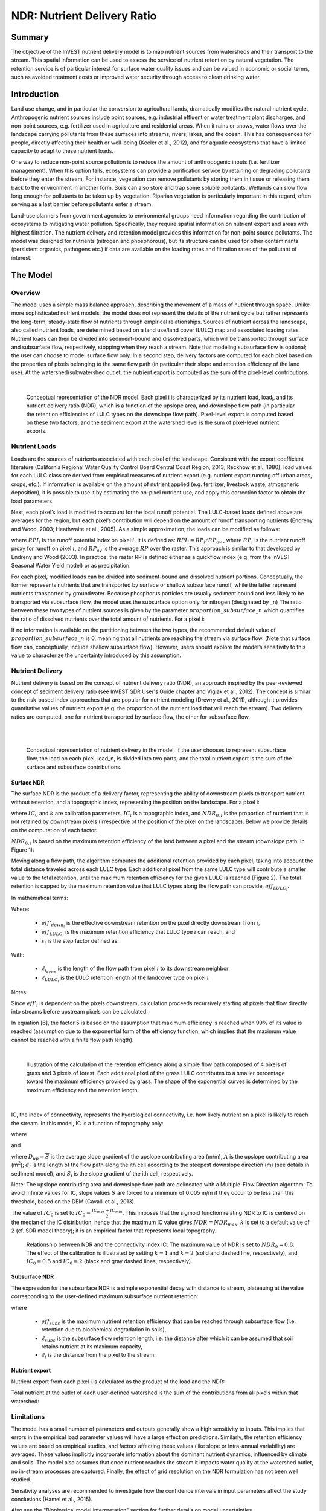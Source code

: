 .. _ndr:

****************************
NDR: Nutrient Delivery Ratio
****************************

Summary
=======

The objective of the InVEST nutrient delivery model is to map nutrient sources from watersheds and their transport to the stream. This spatial information can be used to assess the service of nutrient retention by natural vegetation. The retention service is of particular interest for surface water quality issues and can be valued in economic or social terms, such as avoided treatment costs or improved water security through access to clean drinking water.

Introduction
============

Land use change, and in particular the conversion to agricultural lands, dramatically modifies the natural nutrient cycle. Anthropogenic nutrient sources include point sources, e.g. industrial effluent or water treatment plant discharges, and non-point sources, e.g. fertilizer used in agriculture and residential areas. When it rains or snows, water flows over the landscape carrying pollutants from these surfaces into streams, rivers, lakes, and the ocean. This has consequences for people, directly affecting their health or well-being (Keeler et al., 2012), and for aquatic ecosystems that have a limited capacity to adapt to these nutrient loads.

One way to reduce non-point source pollution is to reduce the amount of anthropogenic inputs (i.e. fertilizer management). When this option fails, ecosystems can provide a purification service by retaining or degrading pollutants before they enter the stream. For instance, vegetation can remove pollutants by storing them in tissue or releasing them back to the environment in another form. Soils can also store and trap some soluble pollutants. Wetlands can slow flow long enough for pollutants to be taken up by vegetation. Riparian vegetation is particularly important in this regard, often serving as a last barrier before pollutants enter a stream.

Land-use planners from government agencies to environmental groups need information regarding the contribution of ecosystems to mitigating water pollution. Specifically, they require spatial information on nutrient export and areas with highest filtration. The nutrient delivery and retention model provides this information for non-point source pollutants. The model was designed for nutrients (nitrogen and phosphorous), but its structure can be used for other contaminants (persistent organics, pathogens etc.) if data are available on the loading rates and filtration rates of the pollutant of interest.


The Model
=========

Overview
--------

The model uses a simple mass balance approach, describing the movement of a mass of nutrient through space. Unlike more sophisticated nutrient models, the model does not represent the details of the nutrient cycle but rather represents the long-term, steady-state flow of nutrients through empirical relationships. Sources of nutrient across the landscape, also called nutrient loads, are determined based on a land use/land cover (LULC) map and associated loading rates. Nutrient loads can then be divided into sediment-bound and dissolved parts, which will be transported through surface and subsurface flow, respectively, stopping when they reach a stream. Note that modeling subsurface flow is optional; the user can choose to model surface flow only. In a second step, delivery factors are computed for each pixel based on the properties of pixels belonging to the same flow path (in particular their slope and retention efficiency of the land use). At the watershed/subwatershed outlet, the nutrient export is computed as the sum of the pixel-level contributions.

|

.. figure:: ./ndr/figure1.png

 Conceptual representation of the NDR model. Each pixel i is characterized by its nutrient load, load\ :sub:`i`, and its nutrient delivery ratio (NDR), which is a function of the upslope area, and downslope flow path (in particular the retention efficiencies of LULC types on the downslope flow path). Pixel-level export is computed based on these two factors, and the sediment export at the watershed level is the sum of pixel-level nutrient exports.

Nutrient Loads
--------------

Loads are the sources of nutrients associated with each pixel of the landscape. Consistent with the export coefficient literature (California Regional Water Quality Control Board Central Coast Region, 2013; Reckhow et al., 1980), load values for each LULC class are derived from empirical measures of nutrient export (e.g. nutrient export running off urban areas, crops, etc.). If information is available on the amount of nutrient applied (e.g. fertilizer, livestock waste, atmospheric deposition), it is possible to use it by estimating the on-pixel nutrient use, and apply this correction factor to obtain the load parameters.

Next, each pixel’s load is modified to account for the local runoff potential. The LULC-based loads defined above are averages for the region, but each pixel’s contribution will depend on the amount of runoff transporting nutrients (Endreny and Wood, 2003; Heathwaite et al., 2005). As a simple approximation, the loads can be modified as follows:

.. math:: modified.load_{x_i}=load_{x_i}\cdot RPI_{x_i}
	:label: (ndr. 1)

where :math:`RPI_i` is the runoff potential index on pixel :math:`i`. It is defined as:
:math:`RPI_i = RP_i/RP_{av}`  , where :math:`RP_i` is the nutrient runoff proxy for runoff on pixel :math:`i`, and :math:`RP_{av}` is the average :math:`RP` over the raster. This approach is similar to that developed by Endreny and Wood (2003). In practice, the raster RP is defined either as a quickflow index (e.g. from the InVEST Seasonal Water Yield model) or as precipitation.

For each pixel, modified loads can be divided into sediment-bound and dissolved nutrient portions. Conceptually, the former represents nutrients that are transported by surface or shallow subsurface runoff, while the latter represent nutrients transported by groundwater. Because phosphorus particles are usually sediment bound and less likely to be transported via subsurface flow, the model uses the subsurface option only for nitrogen (designated by \_n) The ratio between these two types of nutrient sources is given by the parameter :math:`proportion\_subsurface\_n` which quantifies the ratio of dissolved nutrients over the total amount of nutrients. For a pixel i:

.. math:: load_{surf,i} = (1-proportion\_subsurface_i) \cdot modified.load\_n_i
	:label: (ndr. 2)
.. math:: load_{subsurf,i} = proportion\_subsurface_i \cdot modified.load\_n_i
	:label: (ndr. 3)

If no information is available on the partitioning between the two types, the recommended default value of :math:`proportion\_subsurface\_n` is 0, meaning that all nutrients are reaching the stream via surface flow. (Note that surface flow can, conceptually, include shallow subsurface flow). However, users should explore the model’s sensitivity to this value to characterize the uncertainty introduced by this assumption.



Nutrient Delivery
------------------

Nutrient delivery is based on the concept of nutrient delivery ratio (NDR), an approach inspired by the peer-reviewed concept of sediment delivery ratio (see InVEST SDR User's Guide chapter and Vigiak et al., 2012). The concept is similar to the risk-based index approaches that are popular for nutrient modeling (Drewry et al., 2011), although it provides quantitative values of nutrient export (e.g. the proportion of the nutrient load that will reach the stream). Two delivery ratios are computed, one for nutrient transported by surface flow, the other for subsurface flow.

|
|

.. figure:: ./ndr/figure2.png

 Conceptual representation of nutrient delivery in the model. If the user chooses to represent subsurface flow, the load on each pixel, load_n, is divided into two parts, and the total nutrient export is the sum of the surface and subsurface contributions.


Surface NDR
^^^^^^^^^^^

The surface NDR is the product of a delivery factor, representing the ability of downstream pixels to transport nutrient without retention, and a topographic index, representing the position on the landscape. For a pixel i:

.. math:: NDR_i = NDR_{0,i}\left(1 + \exp\left(\frac{IC_0-IC_i}{k}\right)\right)^{-1}
	:label: (ndr. 4)

where :math:`IC_0` and :math:`k` are calibration parameters, :math:`IC_i` is a topographic index, and :math:`NDR_{0,i}` is the proportion of nutrient that is not retained by downstream pixels (irrespective of the position of the pixel on the landscape). Below we provide details on the computation of each factor.

:math:`NDR_{0,i}` is based on the maximum retention efficiency of the land between a pixel and the stream (downslope path, in Figure 1):

.. math:: NDR_{0,i} = 1 - eff'_i
	:label: (ndr. 5)

Moving along a flow path, the algorithm computes the additional retention provided by each pixel, taking into account the total distance traveled across each LULC type. Each additional pixel from the same LULC type will contribute a smaller value to the total retention, until the maximum retention efficiency for the given LULC is reached (Figure 2). The total retention is capped by the maximum retention value that LULC types along the flow path can provide, :math:`eff_{LULC_i}`.

In mathematical terms:

.. math:: eff'_i =
    \begin{cases}
        eff_{LULC_i}\cdot(1-s_i) & \mathrm{if\ } down_i \mathrm{\ is\ a\ stream\ pixel}\\
        eff'_{down_i}\cdot s_i + eff_{LULC_i}\cdot (1 - s_i) & \mathrm{if\ } eff_{LULC_i} > eff'_{down_i}\\
        eff'_{down_i} & otherwise
    \end{cases}
  :label: (ndr. 6)

Where:

 * :math:`eff'_{down_i}` is the effective downstream retention on the pixel directly downstream from :math:`i`,
 * :math:`eff_{LULC_i}` is the maximum retention efficiency that LULC type :math:`i` can reach, and
 * :math:`s_i` is the step factor defined as:

.. math:: s_i=\exp\left(\frac{-5 \ell_{i_{down}}}{\ell_{LULC_i}}\right)
   :label: (ndr. 7)

With:

 * :math:`\ell_{i_{down}}` is the length of the flow path from pixel :math:`i` to its downstream neighbor
 * :math:`\ell_{LULC_i}` is the LULC retention length of the landcover type on pixel :math:`i`

Notes:

Since :math:`eff'_i` is dependent on the pixels downstream, calculation proceeds recursively starting at pixels that flow directly into streams before upstream pixels can be calculated.

In equation [6], the factor 5 is based on the assumption that maximum efficiency is reached when 99% of its value is reached (assumption due to the exponential form of the efficiency function, which implies that the maximum value cannot be reached with a finite flow path length).

|

.. figure:: ./ndr/figure3.png

 Illustration of the calculation of the retention efficiency along a simple flow path composed of 4 pixels of grass and 3 pixels of forest. Each additional pixel of the grass LULC contributes to a smaller percentage toward the maximum efficiency provided by grass. The shape of the exponential curves is determined by the maximum efficiency and the retention length.

|

IC, the index of connectivity, represents the hydrological connectivity, i.e. how likely nutrient on a pixel is likely to reach the stream. In this model, IC is a function of topography only:

.. math:: IC=\log_{10}\left(\frac{D_{up}}{D_{dn}}\right)
	:label: (ndr. 8)

where

.. math:: D_{up} = \overline{S}\sqrt{A}
	:label: (ndr. 9)

and

.. math:: D_{dn} = \sum_i \frac{d_i}{S_i}
	:label: (ndr. 10)

where :math:`D_{up} = \overline{S}` is the average slope gradient of the upslope contributing area (m/m), :math:`A` is the upslope contributing area (m\ :sup:`2`\); :math:`d_i` is the length of the flow path along the ith cell according to the steepest downslope direction (m) (see details in sediment model), and :math:`S_i` is the slope gradient of the ith cell, respectively.

Note: The upslope contributing area and downslope flow path are delineated with a Multiple-Flow Direction algorithm. To avoid infinite values for IC, slope values :math:`S` are forced to a minimum of 0.005 m/m if they occur to be less than this threshold, based on the DEM (Cavalli et al., 2013).


The value of :math:`IC_0` is set to :math:`IC_0 = \frac{IC_{max}+IC_{min}}{2}`.
This imposes that the sigmoid function relating NDR to IC is centered on the median of the IC distribution, hence that the maximum IC value gives :math:`NDR=NDR_{max}`. :math:`k` is set to a default value of 2 (cf. SDR model theory); it is an empirical factor that represents local topography.

.. figure:: ./ndr/figure4.png

 Relationship between NDR and the connectivity index IC. The maximum value of NDR is set to :math:`NDR_{0}=0.8`. The effect of the calibration is illustrated by setting :math:`k=1` and :math:`k=2` (solid and dashed line, respectively), and :math:`IC_0=0.5` and :math:`IC_0=2` (black and gray dashed lines, respectively).

Subsurface NDR
^^^^^^^^^^^^^^

The expression for the subsurface NDR is a simple exponential decay with distance to stream, plateauing at the value corresponding to the user-defined maximum subsurface nutrient retention:

.. math:: NDR_{subs,i} = 1 - eff_{subs}\left(1-e^\frac{-5\cdot\ell}{\ell_{subs}}\right)
	:label: (ndr. 11)

where

 * :math:`eff_{subs}` is the maximum nutrient retention efficiency that can be reached through subsurface flow (i.e. retention due to biochemical degradation in soils),

 * :math:`\ell_{subs}` is the subsurface flow retention length, i.e. the distance after which it can be assumed that soil retains nutrient at its maximum capacity,

 * :math:`\ell_i` is the distance from the pixel to the stream.


Nutrient export
^^^^^^^^^^^^^^^

Nutrient export from each pixel i is calculated as the product of the load and the NDR:

.. math:: x_{exp_i} = load_{surf,i} \cdot NDR_{surf,i} + load_{subs,i} \cdot NDR_{subs,i}
	:label: (ndr. 12)

Total nutrient at the outlet of each user-defined watershed is the sum of the contributions from all pixels within that watershed:

.. math:: x_{exp_{tot}} = \sum_i x_{exp_i}
	:label: (ndr. 13)


Limitations
-----------

The model has a small number of parameters and outputs generally show a high sensitivity to inputs. This implies that errors in the empirical load parameter values will have a large effect on predictions. Similarly, the retention efficiency values are based on empirical studies, and factors affecting these values (like slope or intra-annual variability) are averaged. These values implicitly incorporate information about the dominant nutrient dynamics, influenced by climate and soils. The model also assumes that once nutrient reaches the stream it impacts water quality at the watershed outlet, no in-stream processes are captured. Finally, the effect of grid resolution on the NDR formulation has not been well studied.

Sensitivity analyses are recommended to investigate how the confidence intervals in input parameters affect the study conclusions (Hamel et al., 2015).

Also see the "Biophysical model interpretation" section for further details on model uncertainties.


Options for Valuation
---------------------

Nutrient export predictions can be used for quantitative valuation of the nutrient retention service. For example, scenario comparison can serve to evaluate the change in purification service between landscapes. The total nutrient load can be used as a reference point, assuming that the landscape has 0 retention. Comparing the current scenario export to the total nutrient load provides a quantitative measure of the retention service of the current landscape.

An important note about assigning a monetary value to any service is that valuation should only be done on model outputs that have been calibrated and validated. Otherwise, it is unknown how well the model is representing the area of interest, which may lead to misrepresentation of the exact value. If the model has not been calibrated, only relative results should be used (such as an increase of 10%) not absolute values (such as 1,523 kg, or 42,900 dollars.)


Data Needs
==========

This section outlines the specific data used by the model. See the Appendix for additional information on data sources and pre-processing. Please consult the InVEST sample data (located in the folder where InVEST is installed, if you also chose to install sample data) for examples of all of these data inputs. This will help with file type, folder structure and table formatting. *Note that all GIS inputs must be in the same projected coordinate system and in linear meter units.* Raster inputs may have different cell sizes, and they will be resampled to match the cell size of the DEM. Therefore, all model results will have the same cell size as the DEM.

You may choose to run the model with either Nitrogen or Phosphorus or both at the same time. If only one of these is chosen, then all inputs must match. For example, if running Nitrogen, you must provide load_n, eff_n, crit_len_n, Subsurface Critical Length (Nitrogen) and Subsurface Maximum Retention Efficiency (Nitrogen).

- **Workspace** (required). Folder where model outputs will be written. Make sure that there is ample disk space, and write permissions are correct.

- **Suffix** (optional). Text string that will be appended to the end of output file names, as "_Suffix". Use a Suffix to differentiate model runs, for example by providing a short name for each scenario. If a Suffix is not provided, or changed between model runs, the tool will overwrite previous results.

-  **Digital elevation model** (DEM) (required). Raster dataset with an elevation value for each pixel, given in meters. Make sure the DEM is corrected by filling in sinks, and compare the output stream maps with hydrographic maps of the area. To ensure proper flow routing, the DEM should extend beyond the watersheds of interest, rather than being clipped to the watershed edge.

-  **Land use/land cover** (required). Raster of land use/land cover (LULC) for each pixel, where each unique integer represents a different land use/land cover class. *All values in this raster MUST have corresponding entries in the Biophysical table.*

-  **Nutrient runoff proxy** (required). Raster representing the spatial variability in runoff potential, i.e. the capacity to transport nutrient downstream. This raster can be defined as a quickflow index (e.g. from the InVEST Seasonal Water Yield model) or simply as annual precipitation. The model will normalize this raster (by dividing by its average value) to compute the runoff potential index (RPI, see Eq. 1). There is not a specific requirement for the units of this input, since it will be normalized by the model before use in calculations.

-  **Watersheds** (required). Shapefile delineating the boundary of the watershed to be modeled. Results will be aggregated within each polygon defined. The column *ws_id* is required, containing a unique integer value for each polygon.

-  **Biophysical Table** (required). A .csv (Comma Separated Value) table containing model information corresponding to each of the land use classes in the LULC raster. *All LULC classes in the LULC raster MUST have corresponding values in this table.* Each row is a land use/land cover class and columns must be named and defined as follows:

  * **lucode** (required): Unique integer for each LULC class (e.g., 1 for forest, 3 for grassland, etc.) *Every value in the LULC map MUST have a corresponding lucode value in the biophysical table.*
  * **description** (optional): Descriptive name of land use/land cover class
  * **load_n** (and/or **load_p**) (at least one is required): The nutrient loading for each land use class, given as floating point values with units of kilograms per hectare per year. Suffix "_n" stands for nitrogen, and "_p" for phosphorus, and the two compounds can be modeled at the same time or separately.

	Note 1: Loads are the sources of nutrients associated with each LULC class. If you want to represent different levels of fertilizer application,  you will need to create separate LULC classes, for example one class called "crops - high fertilizer use" a separate class called "crops - low fertilizer use" etc.

	Note 2: Load values may be expressed either as the amount of nutrient applied (e.g. fertilizer, livestock waste, atmospheric deposition); or as “extensive” measures of contaminants, which are empirical values representing the contribution of a parcel to the nutrient budget (e.g. nutrient export running off urban areas, crops, etc.) In the latter case, the load should be corrected for the nutrient retention from downstream pixels of the same LULC. For example, if the measured (or empirically derived) export value for forest is 3 kg.ha-1.yr-1 and the retention efficiency is 0.8, users should enter 15(kg.ha-1.yr-1) in the n_load column of the biophysical table; the model will calculate the nutrient running off the forest pixel as 15*(1-0.8) = 3 kg.ha-1.yr-1.

  * **eff_n** (and/or **eff_p**) (at least one is required): The maximum retention efficiency for each LULC class, a floating point value between zero and 1. The nutrient retention capacity for a given vegetation type is expressed as a proportion of the amount of nutrient from upstream. For example, high values (0.6 to 0.8) may be assigned to all natural vegetation types (such as forests, natural pastures, wetlands, or prairie), indicating that 60-80% of nutrient is retained. Like above, suffix "_n" stands for nitrogen, and "_p" for phosphorus, and the two compounds can be modeled at the same time or separately.
  * **crit_len_n** (and/or **crit_len_p**) (at least one is required): The distance after which it is assumed that a patch of a particular LULC type retains nutrient at its maximum capacity, given in meters. If nutrients travel a distance smaller than the retention length, the retention efficiency will be less than the maximum value *eff_x*, following an exponential decay (see Nutrient Delivery section).
  * **proportion_subsurface_n** (required if evaluating nitrogen, not required if only evaluating phosphorus): The proportion of dissolved nutrients over the total amount of nutrients, expressed as floating point value (ratio) between 0 and 1. By default, this value should be set to 0, indicating that all nutrients are delivered via surface flow.

  An example biophysical table follows, with fields **load_p**, **eff_p** and **crit_len_p** related to the NDR model. Note that these fields are for the case where only phosphorus is being evaluated. This is only to be used as an example, your LULC classes and corresponding values will be different.

  .. csv-table::
    :file: ../invest-sample-data/NDR/biophysical_table_gura.csv
    :header-rows: 1
    :name: NDR Biophysical Table Example
    :widths: auto

- **Threshold flow accumulation** (required): The number of upstream cells that must flow into a cell before it is considered part of a stream, which is used to classify streams from the DEM. This threshold directly affects the expression of hydrologic connectivity and the nutrient export result: when a flow path reaches the stream, nutrient retention stops and the nutrient exported is assumed to reach the catchment outlet. It is important to choose this value carefully, so modeled streams come as close to reality as possible. See Appendix 1 for more information on choosing this value. Integer value, with no commas or periods - for example "1000".

-  **Borselli k parameter** (required): Calibration parameter that determines the shape of the relationship between hydrologic connectivity (the degree of connection from patches of land to the stream) and the nutrient delivery ratio (percentage of nutrient that actually reaches the stream; cf. Figure 2). The default value is 2.

- **Subsurface Critical Length (Nitrogen or Phosphorus)** (required): The distance (traveled subsurface and downslope) after which it is assumed that soil retains nutrient at its maximum capacity, given in meters. If dissolved nutrients travel a distance smaller than Subsurface Critical Length, the retention efficiency will be lower than the Subsurface Maximum Retention Efficiency value defined. Setting this value to a distance smaller than the pixel size will result in the maximum retention efficiency being reached within one pixel only.

- **Subsurface Maximum Retention Efficiency (Nitrogen or Phosphorus)** (required): The maximum nutrient retention efficiency that can be reached through subsurface flow, a floating point value between 0 and 1. This field characterizes the retention due to biochemical degradation in soils.

Running the Model
=================

To launch the Nutrient model navigate to the Windows Start Menu -> All Programs -> InVEST [*version*] -> NDR. The interface does not require a GIS desktop, although the results will need to be explored with any GIS tool such as ArcGIS or QGIS.


Interpreting results
--------------------

The following is a short description of each of the outputs from the Nutrient Delivery model. Final results are found within the user defined Workspace specified for this model run. In the file names below, "x" stands for either n (nitrogen) or p (phosphorus), depending on which nutrients were modeled. And "Suffix" refers to the optional user-defined Suffix input to the model.

The resolution of the output rasters will be the same as the resolution of the DEM provided as input.

* **Parameter log**: Each time the model is run, a text (.txt) file will be created in the Workspace. The file will list the parameter values and output messages for that run and will be named according to the service, date and time. When contacting NatCap about errors in a model run, please include the parameter log.

* **[Workspace]** folder:

	* **watershed_results_ndr_[Suffix].shp**: Shapefile which aggregates the nutrient model results per watershed, with "x" in the field names below being n for nitrogen, and p for phosphorus. The .dbf table contains the following information for each watershed:

		* *surf_x_ld*: Total nutrient loads (sources) in the watershed, i.e. the sum of the nutrient contribution from all surface LULC without filtering by the landscape. [units kg/year]
        	* *sub_x_ld*: Total subsurface nutrient loads in the watershed. [units kg/year]
		* *x_exp_tot*: Total nutrient export from the watershed.[units kg/year] (Eq. 13)

	* **x_export_[Suffix].tif** : A pixel level map showing how much load from each pixel eventually reaches the stream. [units: kg/pixel] (Eq. 12)

* **[Workspace]\\intermediate_outputs** folder:

	* **crit_len_x**: Retention length values, crit_len, found in the biophysical table
	* **d_dn**: Downslope factor of the index of connectivity (Eq. 10)
	* **d_up**: Upslope factor of the index of connectivity (Eq. 9)
	* **eff_n**: Retention efficiencies, eff_x, found in the biophysical table
    	* **dist_to_channel**: Average downstream distance from a pixel to the stream
    	* **eff_x**: Raw per-landscape cover retention efficiency for nutrient `x`.
	* **effective_retention_x**: Effective retention provided by the downslope flow path for each pixel (Eq. 6)
	* **flow_accumulation**: Flow accumulation created from the DEM
	* **flow_direction**: Flow direction created from the DEM
	* **ic_factor**: Index of connectivity (Eq. 8)
	* **load_x**: Loads (for surface transport) per pixel [units: kg/year]
    	* **modified_load_x**: Raw load scaled by the runoff proxy index. [units: kg/year]
	* **ndr_x**: NDR values (Eq. 4)
	* **runoff_proxy_index**: Normalized values for the Runoff Proxy input to the model
	* **s_accumulation** and **s_bar**: Slope parameters for the IC equation found in the Nutrient Delivery section
	* **stream**: Stream network created from the DEM, with 0 representing land pixels, and 1 representing stream pixels. Compare this layer with a real-world stream map, and adjust the Threshold Flow Accumulation so that **stream.tif**  matches real-world streams as closely as possible.
	* **sub_crit_len_n**: Critical distance value for subsurface transport of nitrogen (constant over the landscape)
	* **sub_eff_n**: Subsurface retention efficiency for nitrogen (constant over the landscape)
	* **sub_effective_retention_n**: Subsurface effective retention for nitrogen
    	* **surface_load_n**: Above ground nutrient loads [units: kg/year]
	* **sub_load_n**: Nitrogen loads for subsurface transport [units: kg/year]
	* **sub_ndr_n**: Subsurface nitrogen NDR values
    	* **thresholded_slope**: Raster with slope values thresholded for correct calculation of IC.



Biophysical Model Interpretation for Valuation
----------------------------------------------

Some valuation approaches, such as those relying on the changes in water quality for a treatment plant, are very sensitive to the model absolute predictions. Therefore, it is important to consider the uncertainties associated with the use of InVEST as a predictive tool and minimize their effect on the valuation step.

Model parameter uncertainties
^^^^^^^^^^^^^^^^^^^^^^^^^^^^^

Uncertainties in input parameters can be characterized through a literature review (e.g. examining the distribution of values from different studies). One option to assess the impact of parameter uncertainties is to conduct local or global sensitivity analyses, with parameter ranges obtained from the literature (Hamel et al., 2015).

Model structural uncertainties
^^^^^^^^^^^^^^^^^^^^^^^^^^^^^^

The InVEST model computes a nutrient mass balance over a watershed, subtracting nutrient losses (conceptually represented by the retention coefficients), from the total nutrient sources. Where relevant, it is possible to distinguish between surface and subsurface flow paths, adding three parameters to the model. In the absence of empirical knowledge, modelers can assume that the surface load and retention parameters represent both transport process. Testing and calibration of the model is encouraged, acknowledging two main challenges:

 * Knowledge gaps in nutrient transport: although there is strong evidence of the impact of land use change on nutrient export, modeling of the watershed scale dynamics remains challenging (Breuer et al., 2008; Scanlon et al., 2007). Calibration is therefore difficult and not recommended without in-depth analyses that would provide confidence in model process representation (Hamel et al., 2015)

 * Potential contribution from point source pollution: domestic and industrial waste are often part of the nutrient budget and should be accounted for during calibration (for example, by adding point-source nutrient loads to modeled nutrient export, then comparing the sum to observed data).

Comparison to observed data
^^^^^^^^^^^^^^^^^^^^^^^^^^^

Despite the above uncertainties, the InVEST model provides a first-order assessment of the processes of nutrient retention and may be compared with observations. Time series of nutrient concentration used for model validation should span over a reasonably long period (preferably at least 10 years) to attenuate the effect of inter-annual variability. Time series should also be relatively complete throughout a year (without significant seasonal data gaps) to ensure comparison with total annual loads. If the observed data is expressed as a time series of nutrient concentration, they need to be converted to annual loads (LOADEST and FLUX32 are two software facilitating this conversion). Additional details on methods and model performance for relative predictions can be found in the study of Hamel and Guswa 2015.

If there are dams on streams in the analysis area, it is possible that they are retaining nutrient, such that it will not arrive at the outlet of the study area. In this case, it may be useful to adjust for this retention when comparing model results with observed data. For an example of how this was done for a study in the northeast U.S., see Griffin et al 2020. The dam retention methodology is described in the paper's Appendix, and requires knowing the nutrient trapping efficiency of the dam(s).



Appendix: Data sources
======================

This is a rough compilation of data sources and suggestions about finding, compiling, and formatting data, providing links to global datasets that can get you started. It is highly recommended to look for more local and accurate data (from national, state, university, literature, NGO and other sources) and only use global data for final analyses if nothing more local is available.


Digital elevation model
-----------------------

DEM data is available for any area of the world, although at varying resolutions.

Free raw global DEM data is available from:

 *  The World Wildlife Fund - https://www.worldwildlife.org/pages/hydrosheds
 *  NASA: \ https://asterweb.jpl.nasa.gov/gdem.asp (30m resolution); and easy access to SRTM data: \ http://dwtkns.com/srtm/
 *  USGS: \ https://earthexplorer.usgs.gov/

Alternatively, it may be purchased relatively inexpensively at sites such as MapMart (www.mapmart.com).

The DEM resolution may be a very important parameter depending on the project’s goals. For example, if decision makers need information about impacts of roads on ecosystem services then fine resolution is needed. The hydrological aspects of the DEM used in the model must be correct. Most raw DEM data has errors, so it's likely that the DEM will need to be filled to remove sinks. Multiple passes of the ArcGIS Fill tool, or QGIS Wang & Liu Fill algorithm (SAGA library) have shown good results. Look closely at the stream network produced by the model (**stream.tif**). If streams are not continuous, but broken into pieces, the DEM still has sinks that need to be filled. If filling sinks multiple times does not create a continuous stream network, perhaps try a different DEM. If the results show an unexpected grid pattern, this may be due to reprojecting the DEM with a "nearest neighbor" interpolation method instead of "bilinear" or "cubic". In this case, go back to the raw DEM data and reproject using "bilinear" or "cubic".

Also see the User Guide section **Getting Started > Working with the DEM** for more guidance about preparing this layer.


Land use/land cover
-------------------

A key component for all water models is a spatially continuous land use/land cover (LULC) raster, where all pixels must have a land use/land cover class defined. Gaps in data will create missing data (holes) in the output layers. Unknown data gaps should be approximated.

Global land use data is available from:

 *  NASA: https://lpdaac.usgs.gov/products/mcd12q1v006/ (MODIS multi-year global landcover data provided in several classifications)
 *  The European Space Agency: http://www.esa-landcover-cci.org/ (Three global maps for the 2000, 2005 and 2010 epochs)

Data for the U.S. is provided by the USGS and Department of the Interior via the National Land Cover Database: https://www.usgs.gov/centers/eros/science/national-land-cover-database

The simplest categorization of LULCs on the landscape involves delineation by land cover only (e.g., cropland, forest, grassland). Several global and regional land cover classifications are available (e.g., Anderson et al. 1976), and often detailed land cover classification has been done for the landscape of interest.

A slightly more sophisticated LULC classification involves breaking relevant LULC types into more meaningful types. For example, agricultural land classes could be broken up into different crop types or forest could be broken up into specific species. The categorization of land use types depends on the model and how much data is available for each of the land types. You should only break up a land use type if it will provide more accuracy in modeling. For instance, only break up ‘crops’ into different crop types if you have information on the difference in nutrient export and retention between crop management values.

*Sample Land Use/Land Cover Table - yours will probably be different*

  ====== ===========================
  lucode Land Use/Land Cover
  ====== ===========================
  1      Evergreen Needleleaf Forest
  2      Evergreen Broadleaf Forest
  3      Deciduous Needleleaf Forest
  4      Deciduous Broadleaf Forest
  5      Mixed Cover
  6      Woodland
  7      Wooded Grassland
  8      Closed Shrubland
  9      Open Shrubland
  10     Grassland
  11     Cropland (row Crops)
  12     Bare Ground
  13     Urban and Built-Up
  14     Wetland
  15     Mixed evergreen
  16     Mixed Forest
  17     Orchards/Vineyards
  18     Pasture
  ====== ===========================

Nutrient runoff proxy
---------------------

Either the quickflow index (e.g. from the InVEST Seasonal Water Yield or other model) or average annual precipitation may be used. Average annual precipitation may be interpolated from existing rain gages, and global data sets from remote sensing models to account for remote areas. When considering rain gage data, make sure that they provide good coverage over the area of interest, especially if there are large changes in elevation that cause precipitation amounts to be heterogeneous within the AOI. Ideally, the gauges will have at least 10 years of continuous data, with no large gaps, around the same time period as the land use/land cover map used.

If field data are not available, you can use coarse annual precipitation data from the freely available global data sets developed by World Clim (https://www.worldclim.org/) or the Climatic Research Unit (http://www.cru.uea.ac.uk).

Watersheds / subwatersheds
--------------------------

To delineate watersheds, we provide the InVEST tool DelineateIT, which is relatively simple yet fast and has the advantage of creating watersheds that might overlap, such as watersheds draining to several dams on the same river. See the User Guide chapter for DelineateIt for more information on this tool. Watershed creation tools are also provided with GIS software, as well as some hydrology models. It is recommended that you delineate watersheds using the DEM that you are modeling with, so the watershed boundary corresponds correctly to the topography.

Alternatively, a number of watershed maps are available online, e.g. HydroBASINS: https://hydrosheds.org/. Note that if watershed boundaries are not based on the same DEM that is being modeled, results that are aggregated to these watersheds are likely to be inaccurate.

Exact locations of specific structures, such as drinking water facility intakes or reservoirs, should be obtained from the managing entity or may be obtained on the web:

 * The U.S. National Inventory of Dams: https://nid.sec.usace.army.mil/

 * Global Reservoir and Dam (GRanD) Database: http://globaldamwatch.org/grand/

 * World Water Development Report II dam database: https://wwdrii.sr.unh.edu/download.html

Some of these datasets include the catchment area draining to each dam, which should be compared with the area of the watershed(s) generated by the delineation tool to assess accuracy.

Threshold flow accumulation
---------------------------

There is no one "correct" value for the threshold flow accumulation (TFA). The correct value for your application is the value that causes the model to create a stream layer that looks as close as possible to the real-world stream network in the watershed. Compare the model output file *stream.tif* with a known correct stream map, and adjust the TFA accordingly - larger values of TFA will create a stream network with fewer tributaries, smaller values of TFA will create a stream network with more tributaries. A good value to start with is 1000, but note that this can vary widely depending on the resolution of the DEM, local climate and topography. Note that generally streams delineated from a DEM do not exactly match the real world, so just try to come as close as possible. If the modelled streams are very different, then consider trying a different DEM. This is an integer value, with no commas or periods - for example "1000".

A global layer of streams can be obtained from HydroSHEDS: https://hydrosheds.org/, but note that they are generally more major rivers and may not include those in your study area, especially if it has small tributaries. You can also try looking at streams in Google Earth if no more localized maps are available.


Nutrient load
-------------

For all water quality parameters (nutrient load, retention efficiency, and retention length), local literature should be consulted to derive site-specific values. The NatCap nutrient parameter database provides a non-exhaustive list of local references for nutrient loads and retention efficiencies: https://naturalcapitalproject.stanford.edu/sites/g/files/sbiybj9321/f/nutrient_db_0212.xlsx. Parn et al. (2012) and Harmel et al. (2007) provide a good review for agricultural land in temperate climate.

Examples of export coefficients (“extensive” measures, see Data needs) for the US can be found in the EPA PLOAD User’s Manual and in a review by Lin (2004). Note that the examples in the EPA guide are in lbs/ac/yr and must be converted to kg/ha/yr.

Retention efficiency
--------------------

This value represents, conceptually, the maximum nutrient retention that can be expected from a given LULC type. Natural vegetation LULC types (such as forests, natural pastures, wetlands, or prairie) are generally assigned high values (>0.8). A review of the local literature and consultation with hydrologists is recommended to select the most relevant values for this parameter. The NatCap nutrient parameter database provides a non-exhaustive list of local references for nutrient loads and retention efficiencies: https://naturalcapitalproject.stanford.edu/sites/g/files/sbiybj9321/f/nutrient_db_0212.xlsx.  Parn et al. (2012) provide a useful review for temperate climates. Reviews of riparian buffers efficiency, although a particular case of LULC retention, can also be used as a starting point (Mayer et al., 2007; Zhang et al., 2009).

Retention length: crit_len_n and crit_len_p
-------------------------------------------

This value represents the typical distance necessary to reach the maximum retention efficiency. It was introduced in the model to remove any sensitivity to the resolution of the LULC raster. The literature on riparian buffer removal efficiency suggests that retention lengths range from 10 to 300 m (Mayer et al., 2007; Zhang et al., 2009). In the absence of local data for land uses that are not forest or grass, you can simply set the retention length constant, equal to the pixel size: this will result in the maximum retention efficiency being reached within a distance of one pixel only. Another option is to treat the retention length as a calibration parameter. In the absence of any other information, start with a value at the mid-point of the range given above (that is, 150m), then vary that value up and down during calibration to find a good fit.

Subsurface parameters: proportion_subsurface_n, eff_sub, crit_len_sub
---------------------------------------------------------------------

These values are used for advanced analyses and should be selected in consultation with hydrologists. Parn et al. (2012) provide average values for the partitioning of N loads between leaching and surface runoff. From Mayer et al. (2007), a global average of 200m for the retention length, and 80% for retention efficiency can be assumed for vegetated buffers.

References
==========

Breuer, L., Vaché, K.B., Julich, S., Frede, H.-G., 2008. Current concepts in nitrogen dynamics for mesoscale catchments. Hydrol. Sci. J. 53, 1059–1074.

California Regional Water Quality Control Board Central Coast Region, 2013. Total Maximum Daily Loads for Nitrogen Compounds and Orthophosphate for the Lower Salinas River and Reclamation Canal Basin , and the Moro Cojo Slough Subwatershed , Monterey County, CA. Appendix F. Available at: https://www.waterboards.ca.gov/centralcoast/water_issues/programs/tmdl/docs/salinas/nutrients/index.html

Endreny, T.A., Wood, E.F., 2003. Watershed weighting of export coefficients to map critical phosphorous loading areas. J. Am. Water Resour. Assoc. 08544, 165–181.

Robert Griffin, Adrian Vogl, Stacie Wolny, Stefanie Covino, Eivy Monroy, Heidi Ricci, Richard Sharp, Courtney Schmidt, Emi Uchida, 2020. "Including Additional Pollutants into an Integrated Assessment Model for Estimating Nonmarket Benefits from Water Quality," Land Economics, University of Wisconsin Press, vol. 96(4), pages 457-477. DOI: 10.3368/wple.96.4.457

Hamel, P., Chaplin-Kramer, R., Sim, S., Mueller, C., 2015. A new approach to modeling the sediment retention service (InVEST 3.0): Case study of the Cape Fear catchment, North Carolina, USA. Sci. Total Environ. 166–177.

Hamel, P., Guswa A.J. 2015. Uncertainty Analysis of the InVEST 3.0 Nutrient Model: Case Study of the Cape Fear Catchment, NC. Hydrology and Earth System Sciences Discussion 11:11001-11036. http://dx.doi.org/10.5194/hessd-11-11001-2014

Harmel, D., Potter, S., Casebolt, P., Reckhow, K., 2007. Compilation of measured nutrient load data for agricultural land uses in the United States 76502, 1163–1178.

Heathwaite, A.L., Quinn, P.F., Hewett, C.J.M., 2005. Modelling and managing critical source areas of diffuse pollution from agricultural land using flow connectivity simulation. J. Hydrol. 304, 446–461.

Keeler, B.L., Polasky, S., Brauman, K.A., Johnson, K.A., Finlay, J.C., Neill, A.O., 2012. Linking water quality and well-being for improved assessment and valuation of ecosystem services 109, 18629–18624.

Lin, J.., 2004. Review of published export coefficient and event mean concentration (EMC) data, WRAP Technical Notes Collection (ERDC TN-WRAP-04-3). Vicksburg, MS.

Mayer, P.M., Reynolds, S.K., Mccutchen, M.D., Canfield, T.J., 2007. Meta-Analysis of Nitrogen Removal in Riparian Buffers 1172–1180.

Pärn, J., Pinay, G., Mander, Ü., 2012. Indicators of nutrients transport from agricultural catchments under temperate climate: A review. Ecol. Indic. 22, 4–15.

Reckhow, K.H., Beaulac, M.N., Simpson, J.T., 1980. Modeling Phosphorus loading and lake response under uncertainty: A manual and compilation of export coefficients. EPA 440/5-80-011. US-EPA, Washington, DC.

Scanlon, B.R., Jolly, I., Sophocleous, M., Zhang, L., 2007. Global impacts of conversions from natural to agricultural ecosystems on water resources: Quantity versus quality. Water Resour. Res. 43.

Tarboton, D., 1997. A new method for the determination of flow directions and upslope areas in grid digital elevation models. Water Resour. Res. 33, 309–319.

Vigiak, O., Borselli, L., Newham, L.T.H., Mcinnes, J., Roberts, A.M., 2012. Comparison of conceptual landscape metrics to define hillslope-scale sediment delivery ratio. Geomorphology 138, 74–88.

Zhang, X., Liu, X., Zhang, M., Dahlgren, R. a, Eitzel, M., 2009. A review of vegetated buffers and a meta-analysis of their mitigation efficacy in reducing nonpoint source pollution. J. Environ. Qual. 39, 76–84.
